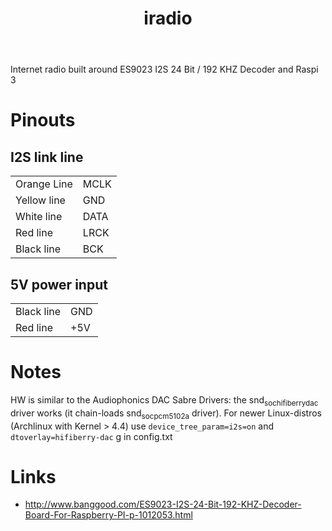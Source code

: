  #+TITLE: iradio 

Internet radio built around ES9023 I2S 24 Bit / 192 KHZ Decoder and Raspi 3

* Pinouts
** I2S link line
| Orange Line | MCLK |
| Yellow line | GND  |
| White line  | DATA |
| Red line    | LRCK |
| Black line  | BCK  |
 
** 5V power input
| Black line | GND |
| Red line   | +5V |

* Notes
 HW is similar to the Audiophonics DAC Sabre Drivers: the snd_soc_hifiberry_dac driver works  (it
 chain-loads snd_soc_pcm5102a driver). For newer Linux-distros (Archlinux with Kernel > 4.4) use
 ~device_tree_param=i2s=on~ and ~dtoverlay=hifiberry-dac~ g in config.txt



* Links
- http://www.banggood.com/ES9023-I2S-24-Bit-192-KHZ-Decoder-Board-For-Raspberry-PI-p-1012053.html

